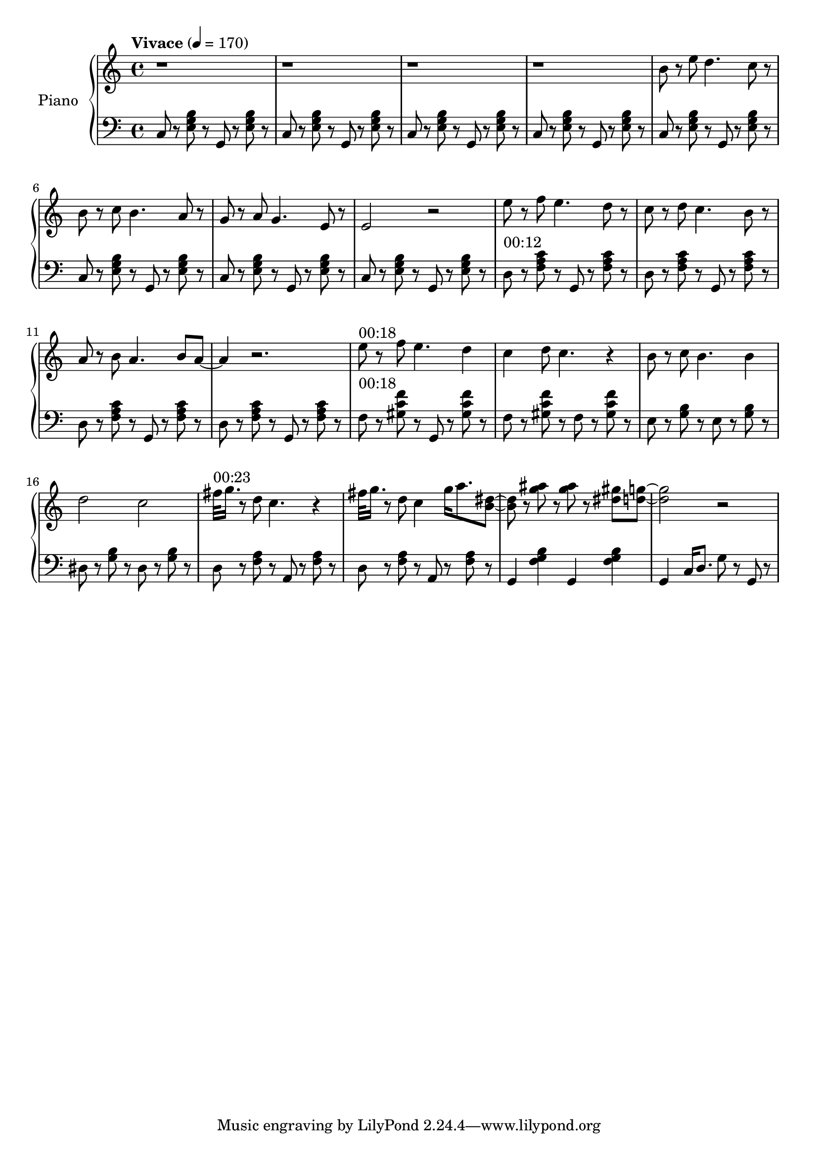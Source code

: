 \version "2.22.1"

meta = {
  % https://en.wikipedia.org/wiki/Tempo
  \tempo "Vivace" 4 = 170
  \key c \major
  \time 4/4
}

accompanimentStaccato =
#(define-music-function
    (x         y         z        )
    (ly:music? ly:music? ly:music?)
  #{
    $y r8
    $z r8
    $x r8
    $z r8
  #})

upper = \relative c'' {

  \meta
  \clef "treble"

  \repeat unfold 4 { r1 | }

  \resetRelativeOctave c''
  b8 r8 e8 d4. c8 r8 |
  b8 r8 c8 b4. a8 r8 |
  g8 r8 a8 g4. e8 r8 |
  e2 r2 |

  \resetRelativeOctave c''
  e8 r8 f8 e4. d8 r8  |
  c8 r8 d8 c4. b8 r8  |
  a8 r8 b8 a4. b8 a8~ | a4 r2. |

  % https://lilypond.org/doc/v2.22/Documentation/learning/adding-text
  ^"00:18"
  \resetRelativeOctave c''
  e8 r8 f8 e4. d4 | c4 d8 c4. r4 |
  b8 r8 c8 b4. b4 | d2    c2     |

  ^"00:23"
  \resetRelativeOctave c''
  fis32 g16. r8 d8 c4. r4 |
  fis32 g16. r8 d8 c4 g'16 a8. <b, dis>8~ |
  8 r8 <g' ais>8  r8 <g ais>8 r8 <dis gis>8 <d g>8~ |
  2 r2 |

}

lower = \fixed c {
  \meta
  \clef "bass"

  \repeat unfold 8 { \accompanimentStaccato g,8 c8 < e   g  b  >8 }

  ^"00:12"
  \repeat unfold 4 { \accompanimentStaccato g,8 d8 < f   a  c' >8 }

  ^"00:18"

  f8 r8   <gis c' f'>8 r8   g,8 r8   <gis c' f'>8 r8   |
  f8 r8   <gis c' f'>8 r8   f8  r8   <gis c' f'>8 r8   |

    e8 r8   <g b>8 r8     e8 r8   <g b>8 r8   |
  dis8 r8   <g b>8 r8   dis8 r8   <g b>8 r8   |

  \accompanimentStaccato a,8 d8 <f a>8 |
  \accompanimentStaccato a,8 d8 <f a>8 |

  g,4 <f g b>4
  g,4 <f g b>4 |

  g,4 c16 d8. g8 r8 g,8 r8 |

}

\score {
  % https://lilypond.org/doc/v2.22/Documentation/learning/solo-piano
  \new PianoStaff \with { instrumentName = "Piano" } <<
    { \new Staff = "upper" \upper }
    { \new Staff = "lower" \lower }
  >>
  \layout {}
  \midi {}
}
